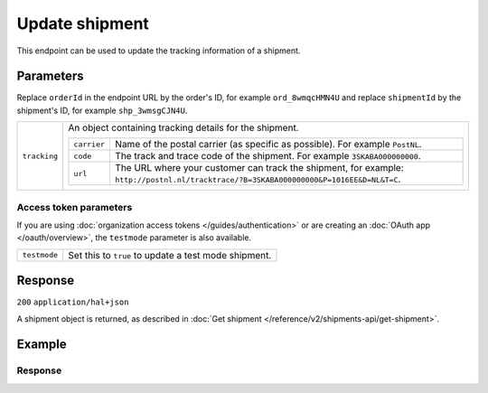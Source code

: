 Update shipment
===================
.. api-name:: Shipments API
   :version: 2

.. endpoint::
   :method: PATCH
   :url: https://api.mollie.com/v2/orders/*orderId*/shipments/*shipmentId*

.. authentication::
   :api_keys: true
   :organization_access_tokens: true
   :oauth: true

This endpoint can be used to update the tracking information of a shipment.

Parameters
----------
Replace ``orderId`` in the endpoint URL by the order's ID, for example ``ord_8wmqcHMN4U`` and replace ``shipmentId`` by
the shipment's ID, for example ``shp_3wmsgCJN4U``.

.. list-table::
   :widths: auto

   * - ``tracking``

       .. type:: object
          :required: true

     - An object containing tracking details for the shipment.

       .. list-table::
          :widths: auto

          * - ``carrier``

              .. type:: string
                 :required: true

            - Name of the postal carrier (as specific as possible). For example ``PostNL``.

          * - ``code``

              .. type:: string
                 :required: true

            - The track and trace code of the shipment. For example ``3SKABA000000000``.

          * - ``url``

              .. type:: string
                 :required: false

            - The URL where your customer can track the shipment, for example:
              ``http://postnl.nl/tracktrace/?B=3SKABA000000000&P=1016EE&D=NL&T=C``.

Access token parameters
^^^^^^^^^^^^^^^^^^^^^^^
If you are using :doc:`organization access tokens </guides/authentication>` or are creating an
:doc:`OAuth app </oauth/overview>`, the ``testmode`` parameter is also available.

.. list-table::
   :widths: auto

   * - ``testmode``

       .. type:: boolean
          :required: false

     - Set this to ``true`` to update a test mode shipment.

Response
--------
``200`` ``application/hal+json``

A shipment object is returned, as described in
:doc:`Get shipment </reference/v2/shipments-api/get-shipment>`.

Example
-------

.. code-block-selector::
   .. code-block:: bash
      :linenos:

      curl -X POST https://api.mollie.com/v2/orders/ord_kEn1PlbGa/shipments/shp_3wmsgCJN4U \
         -H "Content-Type: application/json" \
         -H "Authorization: Bearer test_dHar4XY7LxsDOtmnkVtjNVWXLSlXsM" \
         -d '{
                 "tracking": {
                     "carrier": "PostNL",
                     "code": "3SKABA000000000",
                     "url": "http://postnl.nl/tracktrace/?B=3SKABA000000000&P=1016EE&D=NL&T=C"
                 }
             }'

   .. code-block:: php
      :linenos:

      <?php
      $mollie = new \Mollie\Api\MollieApiClient();
      $mollie->setApiKey("test_dHar4XY7LxsDOtmnkVtjNVWXLSlXsM");

      $order = $mollie->orders->get('ord_kEn1PlbGa');
      $shipment = $order->getShipment("shp_3wmsgCJN4U");

      $shipment->tracking = [
            'carrier' => 'PostNL',
            'code' => '3SKABA000000000',
            'url' => 'http://postnl.nl/tracktrace/?B=3SKABA000000000&P=1016EE&D=NL&T=C',
      ];
      $shipment = $shipment->update();

   .. code-block:: python
      :linenos:

      mollie_client = Client()
      mollie_client.set_api_key('test_dHar4XY7LxsDOtmnkVtjNVWXLSlXsM')
      order = mollie_client.orders.get('ord_kEn1PlbGa')
      order.update_shipment('shp_3wmsgCJN4U', {
         'tracking': {
            'carrier': 'PostNL',
            'code': '3SKABA000000000',
            'url': 'http://postnl.nl/tracktrace/?B=3SKABA000000000&P=1016EE&D=NL&T=C,
         },
      })

   .. code-block:: ruby
      :linenos:

      require 'mollie-api-ruby'

      Mollie::Client.configure do |config|
        config.api_key = 'test_dHar4XY7LxsDOtmnkVtjNVWXLSlXsM'
      end

      shipment = Mollie::Order::Shipment.update(
        'shp_3wmsgCJN4U',
        order_id: 'ord_kEn1PlbGa',
        tracking: {
          carrier: 'PostNL',
          code: '3SKABA000000000',
          url: 'http://postnl.nl/tracktrace/?B=3SKABA000000000&P=1016EE&D=NL&T=C'
        }
      )

   .. code-block:: javascript
      :linenos:

      const { createMollieClient } = require('@mollie/api-client');
      const mollieClient = createMollieClient({ apiKey: 'test_dHar4XY7LxsDOtmnkVtjNVWXLSlXsM' });

      (async () => {
        const shipment = await mollieClient.orders_shipments.update('shp_3wmsgCJN4U', {
          tracking: {
            carrier: 'PostNL',
            code: '3SKABA000000000',
            url: 'http://postnl.nl/tracktrace/?B=3SKABA000000000&P=1016EE&D=NL&T=C',
          },
        });
      })();

Response
^^^^^^^^
.. code-block:: none
   :linenos:

   HTTP/1.1 200 OK
   Content-Type: application/hal+json

   {
        "resource": "shipment",
        "id": "shp_3wmsgCJN4U",
        "orderId": "ord_kEn1PlbGa",
        "createdAt": "2018-08-09T14:33:54+00:00",
        "tracking": {
            "carrier": "PostNL",
            "code": "3SKABA000000000",
            "url": "http://postnl.nl/tracktrace/?B=3SKABA000000000&P=1016EE&D=NL&T=C"
        },
        "lines": [
            {
                "resource": "orderline",
                "id": "odl_dgtxyl",
                "orderId": "ord_pbjz8x",
                "name": "LEGO 42083 Bugatti Chiron",
                "sku": "5702016116977",
                "type": "physical",
                "status": "shipping",
                "metadata": null,
                "isCancelable": true,
                "quantity": 1,
                "unitPrice": {
                    "value": "399.00",
                    "currency": "EUR"
                },
                "vatRate": "21.00",
                "vatAmount": {
                    "value": "51.89",
                    "currency": "EUR"
                },
                "discountAmount": {
                    "value": "100.00",
                    "currency": "EUR"
                },
                "totalAmount": {
                    "value": "299.00",
                    "currency": "EUR"
                },
                "createdAt": "2018-08-02T09:29:56+00:00",
                "_links": {
                    "productUrl": {
                        "href": "https://shop.lego.com/nl-NL/Bugatti-Chiron-42083",
                        "type": "text/html"
                    },
                    "imageUrl": {
                        "href": "https://sh-s7-live-s.legocdn.com/is/image//LEGO/42083_alt1?$main$",
                        "type": "text/html"
                    }
                }
            },
            {
                "resource": "orderline",
                "id": "odl_jp31jz",
                "orderId": "ord_pbjz8x",
                "name": "LEGO 42056 Porsche 911 GT3 RS",
                "sku": "5702015594028",
                "type": "physical",
                "status": "completed",
                "metadata": null,
                "isCancelable": false,
                "quantity": 1,
                "unitPrice": {
                    "value": "329.99",
                    "currency": "EUR"
                },
                "vatRate": "21.00",
                "vatAmount": {
                    "value": "57.27",
                    "currency": "EUR"
                },
                "totalAmount": {
                    "value": "329.99",
                    "currency": "EUR"
                },
                "createdAt": "2018-08-02T09:29:56+00:00",
                "_links": {
                    "productUrl": {
                        "href": "https://shop.lego.com/nl-NL/Porsche-911-GT3-RS-42056",
                        "type": "text/html"
                    },
                    "imageUrl": {
                        "href": "https://sh-s7-live-s.legocdn.com/is/image/LEGO/42056?$PDPDefault$",
                        "type": "text/html"
                    }
                }
            }
        ],
        "_links": {
            "self": {
                "href": "https://api.mollie.com/v2/order/ord_kEn1PlbGa/shipments/shp_3wmsgCJN4U",
                "type": "application/hal+json"
            },
            "order": {
                "href": "https://api.mollie.com/v2/orders/ord_kEn1PlbGa",
                "type": "application/hal+json"
            },
            "documentation": {
                "href": "https://docs.mollie.com/reference/v2/shipments-api/get-shipment",
                "type": "text/html"
            }
        }
    }

